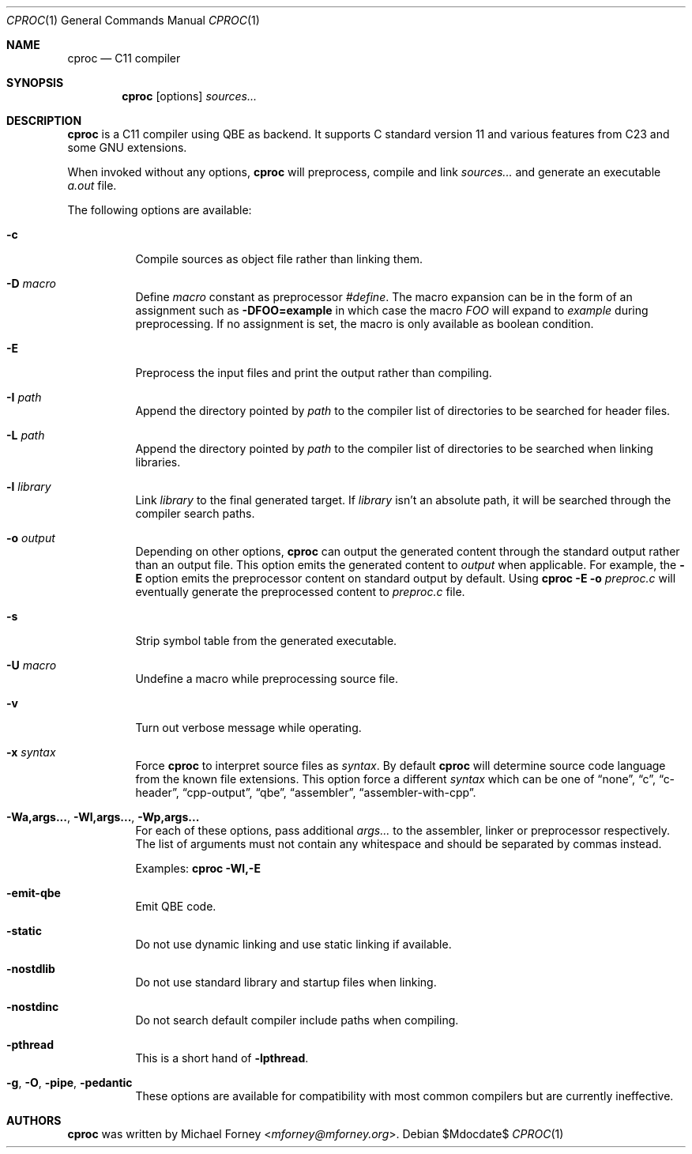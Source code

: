 .Dd $Mdocdate$
.Dt CPROC 1
.Os
.Sh NAME
.Nm cproc
.Nd C11 compiler
.Sh SYNOPSIS
.Nm
.Op options
.Ar sources...
.Sh DESCRIPTION
.Nm
is a C11 compiler using QBE as backend. It supports C standard version 11 and
various features from C23 and some GNU extensions.
.Pp
When invoked without any options,
.Nm
will preprocess, compile and link
.Ar sources...
and generate an executable
.Pa a.out
file.
.Pp
The following options are available:
.Bl -tag -width Ds
.It Fl c
Compile sources as object file rather than linking them.
.It Fl D Ar macro
Define
.Ar macro
constant as preprocessor
.Em #define .
The macro expansion can be in the form of an assignment such as
.Fl DFOO=example
in which case the macro
.Ar FOO
will expand to
.Ar example
during preprocessing. If no assignment is set, the macro is only available as
boolean condition.
.It Fl E
Preprocess the input files and print the output rather than compiling.
.It Fl I Ar path
Append the directory pointed by
.Ar path
to the compiler list of directories to be searched for header files.
.It Fl L Ar path
Append the directory pointed by
.Ar path
to the compiler list of directories to be searched when linking libraries.
.It Fl l Ar library
Link
.Ar library
to the final generated target. If
.Ar library
isn't an absolute path, it will be searched through the compiler search paths.
.It Fl o Ar output
Depending on other options,
.Nm
can output the generated content through the standard output rather than an
output file. This option emits the generated content to
.Ar output
when applicable. For example, the
.Fl E
option emits the preprocessor content on standard output by default. Using
.Nm
.Fl E
.Fl o Ar preproc.c
will eventually generate the preprocessed content to
.Ar preproc.c
file.
.It Fl s
Strip symbol table from the generated executable.
.It Fl U Ar macro
Undefine a macro while preprocessing source file.
.It Fl v
Turn out verbose message while operating.
.It Fl x Ar syntax
Force
.Nm
to interpret source files as
.Ar syntax .
By default
.Nm
will determine source code language from the known file extensions. This option
force a different 
.Ar syntax
which can be one of
.Dq none ,
.Dq c ,
.Dq c-header ,
.Dq cpp-output ,
.Dq qbe ,
.Dq assembler ,
.Dq assembler-with-cpp .
.It Fl Wa,args... , Fl Wl,args... , Fl Wp,args...
For each of these options, pass additional
.Ar args...
to the assembler, linker or preprocessor respectively. The list of arguments
must not contain any whitespace and should be separated by commas instead.
.Pp
Examples:
.Nm
.Fl Wl,-E
.It Fl emit-qbe
Emit QBE code.
.It Fl static
Do not use dynamic linking and use static linking if available.
.It Fl nostdlib
Do not use standard library and startup files when linking.
.It Fl nostdinc
Do not search default compiler include paths when compiling.
.It 
.It Fl pthread
This is a short hand of
.Fl lpthread .
.It Fl g , Fl O , Fl pipe , Fl pedantic
These options are available for compatibility with most common compilers but
are currently ineffective.
.El
.Sh AUTHORS
.Nm
was written by
.An Michael Forney Aq Mt mforney@mforney.org .
